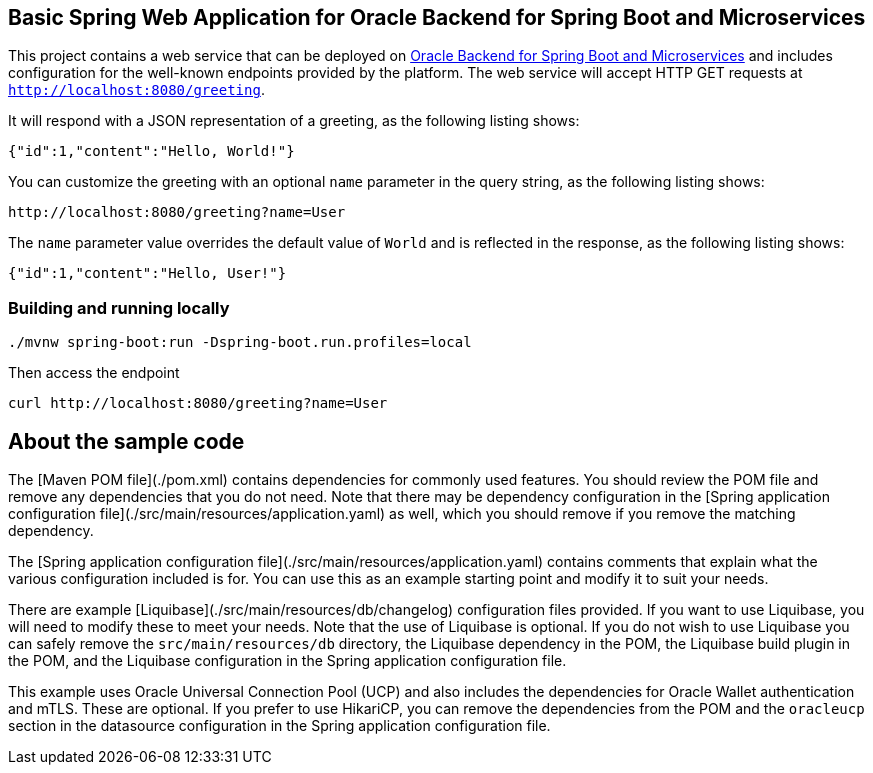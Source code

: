 == Basic Spring Web Application for Oracle Backend for Spring Boot and Microservices

This project contains a web service that can be deployed on link:https://bit.ly/oraclespringboot[Oracle Backend for Spring Boot and Microservices]
and includes configuration for the well-known endpoints provided by the platform.
The web service will accept HTTP GET requests at `http://localhost:8080/greeting`.

It will respond with a JSON representation of a greeting, as the following listing shows:

====
[source,json]
----
{"id":1,"content":"Hello, World!"}
----
====

You can customize the greeting with an optional `name` parameter in the query string, as
the following listing shows:

====
[source,text]
----
http://localhost:8080/greeting?name=User
----
====

The `name` parameter value overrides the default value of `World` and is reflected in the
response, as the following listing shows:

====
[source,json]
----
{"id":1,"content":"Hello, User!"}
----
====

=== Building and running locally

[source,bash]
----
./mvnw spring-boot:run -Dspring-boot.run.profiles=local
----

Then access the endpoint

[source,bash]
----
curl http://localhost:8080/greeting?name=User
----

== About the sample code

The [Maven POM file](./pom.xml) contains dependencies for commonly used features.
You should review the POM file and remove any dependencies that you do not need.
Note that there may be dependency configuration in the [Spring application configuration file](./src/main/resources/application.yaml)
as well, which you should remove if you remove the matching dependency.

The [Spring application configuration file](./src/main/resources/application.yaml) contains
comments that explain what the various configuration included is for.
You can use this as an example starting point and modify it to suit your needs. 

There are example [Liquibase](./src/main/resources/db/changelog) configuration files
provided.  If you want to use Liquibase, you will need to modify these to meet
your needs.  Note that the use of Liquibase is optional.  If you do not wish to 
use Liquibase you can safely remove the `src/main/resources/db` directory, the
Liquibase dependency in the POM, the Liquibase build plugin in the POM, and the
Liquibase configuration in the Spring application configuration file.

This example uses Oracle Universal Connection Pool (UCP) and also includes the
dependencies for Oracle Wallet authentication and mTLS.  These are optional. 
If you prefer to use HikariCP, you can remove the dependencies from the POM 
and the `oracleucp` section in the datasource configuration in the Spring
application configuration file.